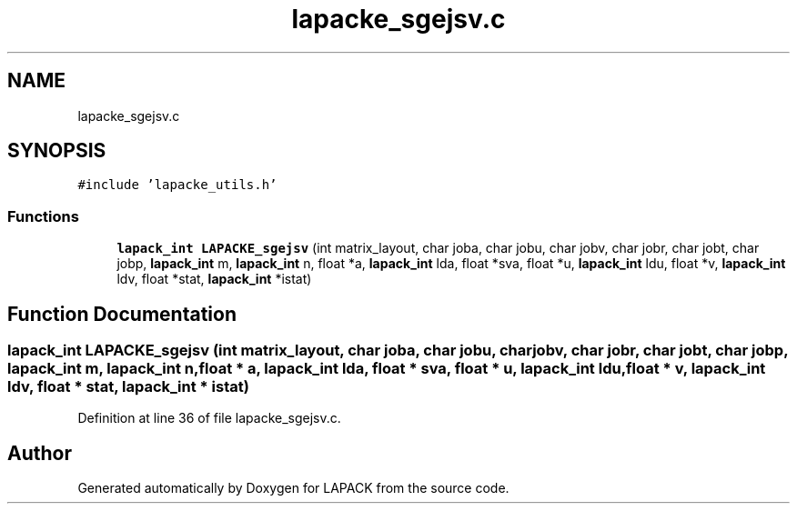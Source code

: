 .TH "lapacke_sgejsv.c" 3 "Tue Nov 14 2017" "Version 3.8.0" "LAPACK" \" -*- nroff -*-
.ad l
.nh
.SH NAME
lapacke_sgejsv.c
.SH SYNOPSIS
.br
.PP
\fC#include 'lapacke_utils\&.h'\fP
.br

.SS "Functions"

.in +1c
.ti -1c
.RI "\fBlapack_int\fP \fBLAPACKE_sgejsv\fP (int matrix_layout, char joba, char jobu, char jobv, char jobr, char jobt, char jobp, \fBlapack_int\fP m, \fBlapack_int\fP n, float *a, \fBlapack_int\fP lda, float *sva, float *u, \fBlapack_int\fP ldu, float *v, \fBlapack_int\fP ldv, float *stat, \fBlapack_int\fP *istat)"
.br
.in -1c
.SH "Function Documentation"
.PP 
.SS "\fBlapack_int\fP LAPACKE_sgejsv (int matrix_layout, char joba, char jobu, char jobv, char jobr, char jobt, char jobp, \fBlapack_int\fP m, \fBlapack_int\fP n, float * a, \fBlapack_int\fP lda, float * sva, float * u, \fBlapack_int\fP ldu, float * v, \fBlapack_int\fP ldv, float * stat, \fBlapack_int\fP * istat)"

.PP
Definition at line 36 of file lapacke_sgejsv\&.c\&.
.SH "Author"
.PP 
Generated automatically by Doxygen for LAPACK from the source code\&.
